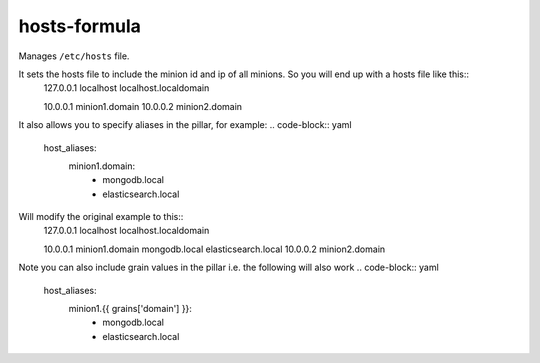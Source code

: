 hosts-formula
=============
Manages ``/etc/hosts`` file.

It sets the hosts file to include the minion id and ip of all minions. So you will end up with a hosts file like this::
    127.0.0.1 localhost localhost.localdomain
    
    10.0.0.1 minion1.domain
    10.0.0.2 minion2.domain

It also allows you to specify aliases in the pillar, for example:
.. code-block:: yaml

    host_aliases:
      minion1.domain:
        - mongodb.local
        - elasticsearch.local

Will modify the original example to this::
    127.0.0.1 localhost localhost.localdomain
    
    10.0.0.1 minion1.domain mongodb.local elasticsearch.local
    10.0.0.2 minion2.domain

Note you can also include grain values in the pillar i.e. the following will also work
.. code-block:: yaml

    host_aliases:
      minion1.{{ grains['domain'] }}:
        - mongodb.local
        - elasticsearch.local

